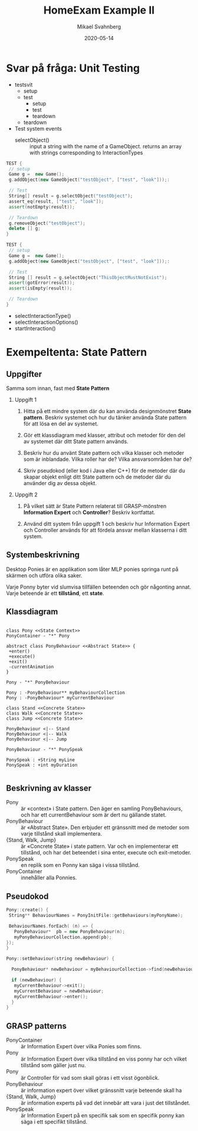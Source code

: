 #+Title: HomeExam Example II
#+Author: Mikael Svahnberg
#+Email: Mikael.Svahnberg@bth.se
#+Date: 2020-05-14
#+EPRESENT_FRAME_LEVEL: 1
#+OPTIONS: email:t <:t todo:t f:t ':t H:2
#+STARTUP: beamer

#+LATEX_CLASS_OPTIONS: [10pt,t,a4paper]
#+BEAMER_THEME: BTH_msv


* Svar på fråga: Unit Testing
- testsvit
  - setup
  - test
    - setup
    - test
    - teardown
  - teardown

- Test
  system events
  - selectObject() :: input a string with the name of a GameObject. returns an array with strings corresponding to InteractionTypes
#+BEGIN_SRC cpp
TEST {
 // setup
 Game g =  new Game();
 g.addObject(new GameObject("testObject", ["test", "look"]));:

 // Test
 String[] result = g.selectObject("testObject");
 assert_eq(result, ["test", "look"]);
 assert(notEmpty(result));

 // Teardown
 g.removeObject("testObject");
 delete [] g;
}

TEST {
 // setup
 Game g =  new Game();
 g.addObject(new GameObject("testObject", ["test", "look"]));:

 // Test
 String [] result = g.selectObject("ThisObjectMustNotExist");
 assert(gotError(result));
 assert(isEmpty(result));

 // Teardown
}
#+END_SRC    

  - selectInteractionType()
  - selectInteractionOptions()
  - startInteraction()
* Exempeltenta: State Pattern
** Uppgifter
 Samma som innan, fast med *State Pattern*
*** Uppgift 1
 1) Hitta på ett mindre system där du kan använda designmönstret *State pattern*. Beskriv systemet och hur du tänker använda State pattern för att lösa en del av systemet.

 2) Gör ett klassdiagram med klasser, attribut och metoder för den del av systemet där ditt State pattern används.

 3) Beskriv hur du använt State pattern och vilka klasser och metoder som är inblandade. Vilka roller har de? Vilka ansvarsområden har de?

 4) Skriv pseudokod (eller kod i Java eller C++) för de metoder där du skapar objekt enligt ditt State pattern och de metoder där du använder dig av dessa objekt.
*** Uppgift 2
 1) På vilket sätt är State Pattern relaterat till GRASP-mönstren *Information Expert* och *Controller*? Beskriv kortfattat.

 2) Använd ditt system från uppgift 1 och beskriv hur Information Expert och Controller används för att fördela ansvar mellan klasserna i ditt system.
** Systembeskrivning
 Desktop Ponies är en applikation som låter MLP ponies springa runt på skärmen och utföra olika saker.

 Varje Ponny byter vid slumvisa tillfällen beteenden och gör någonting annat. Varje beteende är ett *tillstånd*, ett *state*.
** Klassdiagram
 #+BEGIN_SRC plantuml :file 202005-DesktopPonies.png

 class Pony <<State Context>>
 PonyContainer - "*" Pony

 abstract class PonyBehaviour <<Abstract State>> {
  +enter()
  +execute()
  +exit()
  -currentAnimation
 }

 Pony - "*" PonyBehaviour

 Pony : -PonyBehaviour** myBehaviourCollection
 Pony : -PonyBehaviour* myCurrentBehaviour

 class Stand <<Concrete State>>
 class Walk <<Concrete State>>
 class Jump <<Concrete State>>

 PonyBehaviour <|-- Stand
 PonyBehaviour <|-- Walk
 PonyBehaviour <|-- Jump

 PonyBehaviour - "*" PonySpeak

 PonySpeak : +String myLine
 PonySpeak : +int myDuration

 #+END_SRC

 #+RESULTS:
 [[file:202005-DesktopPonies.png]]
** Beskrivning av klasser
 - Pony :: är «context» i State pattern. Den äger en samling PonyBehaviours, och har ett currentBehaviour som är dert nu gällande statet.
 - PonyBehaviour :: är «Abstract State». Den erbjuder ett gränssnitt med de metoder som varje tillstånd skall implementera.
 - {Stand, Walk, Jump} :: är «Concrete State» i state pattern. Var och en implementerar ett tillstånd, och har det beteendet i sina enter, execute och exit-metoder.
 - PonySpeak :: en replik som en Ponny kan säga i vissa tillstånd.
 - PonyContainer :: innehåller alla Ponnies.
** Pseudokod
 #+BEGIN_SRC cpp
 Pony::create() {
  String** BehaviourNames = PonyInitFile::getBehaviours(myPonyName);

  BehaviourNames.forEach( (n) => {
    PonyBehaviour*  pb = new PonyBehaviour(n);
    myPonyBehaviourCollection.append(pb);
 });
 }
 #+END_SRC

 #+BEGIN_SRC cpp
 Pony::setBehaviour(string newBehaviour) {

   PonyBehaviour* newBehaviour = myBehaviourCollection->find(newBehaviour);

   if (newBehaviour) {
    myCurrentBehaviour->exit();
    myCurrentBehaviour = newBehaviour;
    myCurrentBehaviour->enter();
   }
 }
 #+END_SRC
** GRASP patterns
 - PonyContainer :: är Information Expert över vilka Ponies som finns.
 - Pony :: är Information Expert över vilka tillstånd en viss ponny har och vilket tillstånd som gäller just nu.
 - Pony :: är Controller för vad som skall göras i ett visst ögonblick.
 - PonyBehaviour :: är information expert över vilket gränssnitt varje beteende skall ha
 - {Stand, Walk, Jump} :: är information experts på vad det innebär att vara i just det tillståndet.
 - PonySpeak :: är Information Expert på en specifik sak som en specifik ponny kan säga i ett specifikt tillstånd.
